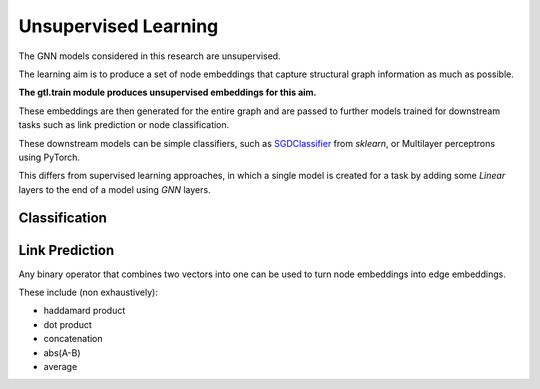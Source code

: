 ======================
Unsupervised Learning
======================

The GNN models considered in this research are unsupervised.

The learning aim is to produce a set of node embeddings that capture structural
graph information as much as possible. 

**The gtl.train module produces unsupervised embeddings for this aim.**

These embeddings are then generated for the entire graph and are passed to
further models trained for downstream tasks such as link prediction or node
classification.

These downstream models can be simple classifiers, such as `SGDClassifier
<https://scikit-learn.org/stable/modules/generated/sklearn.linear_model.SGDClassifier.html>`_
from `sklearn`, or Multilayer perceptrons using PyTorch.

This differs from supervised learning approaches, in which a single
model is created for a task by adding some `Linear` layers to the end of a
model using `GNN` layers. 

--------------
Classification
--------------

.. image:: unsupervised_learning_1.png

---------------
Link Prediction 
---------------

.. image:: unsupervised_learning_2.png


Any binary operator that combines two vectors into one can be used to turn node
embeddings into edge embeddings.

These include (non exhaustively):

* haddamard product
* dot product
* concatenation
* abs(A-B)
* average
  
